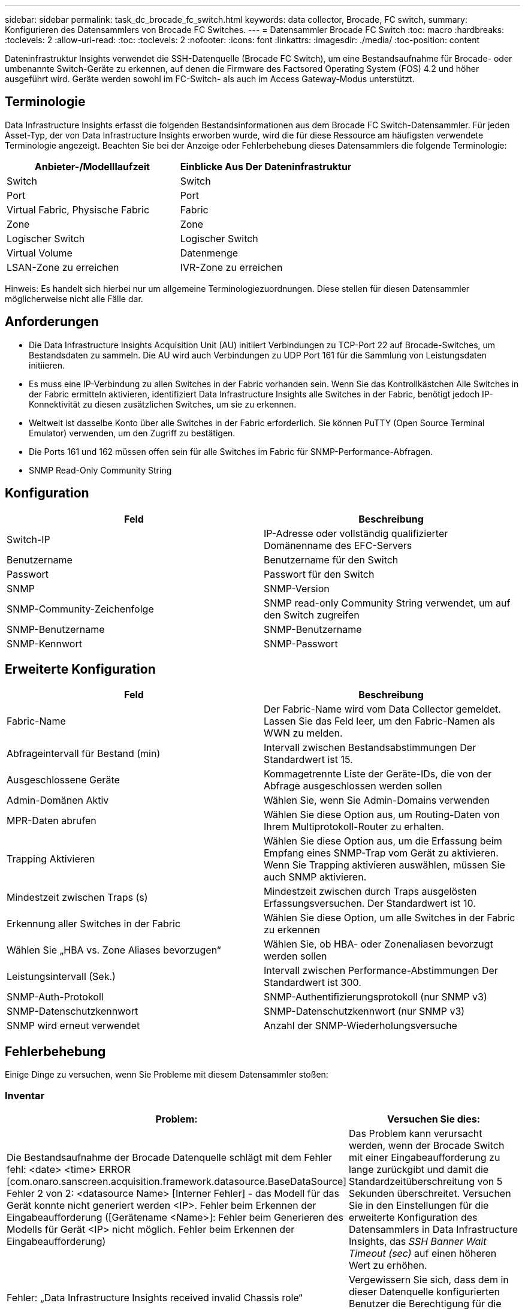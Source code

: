 ---
sidebar: sidebar 
permalink: task_dc_brocade_fc_switch.html 
keywords: data collector, Brocade, FC switch, 
summary: Konfigurieren des Datensammlers von Brocade FC Switches. 
---
= Datensammler Brocade FC Switch
:toc: macro
:hardbreaks:
:toclevels: 2
:allow-uri-read: 
:toc: 
:toclevels: 2
:nofooter: 
:icons: font
:linkattrs: 
:imagesdir: ./media/
:toc-position: content


[role="lead"]
Dateninfrastruktur Insights verwendet die SSH-Datenquelle (Brocade FC Switch), um eine Bestandsaufnahme für Brocade- oder umbenannte Switch-Geräte zu erkennen, auf denen die Firmware des Factsored Operating System (FOS) 4.2 und höher ausgeführt wird. Geräte werden sowohl im FC-Switch- als auch im Access Gateway-Modus unterstützt.



== Terminologie

Data Infrastructure Insights erfasst die folgenden Bestandsinformationen aus dem Brocade FC Switch-Datensammler. Für jeden Asset-Typ, der von Data Infrastructure Insights erworben wurde, wird die für diese Ressource am häufigsten verwendete Terminologie angezeigt. Beachten Sie bei der Anzeige oder Fehlerbehebung dieses Datensammlers die folgende Terminologie:

[cols="2*"]
|===
| Anbieter-/Modelllaufzeit | Einblicke Aus Der Dateninfrastruktur 


| Switch | Switch 


| Port | Port 


| Virtual Fabric, Physische Fabric | Fabric 


| Zone | Zone 


| Logischer Switch | Logischer Switch 


| Virtual Volume | Datenmenge 


| LSAN-Zone zu erreichen | IVR-Zone zu erreichen 
|===
Hinweis: Es handelt sich hierbei nur um allgemeine Terminologiezuordnungen. Diese stellen für diesen Datensammler möglicherweise nicht alle Fälle dar.



== Anforderungen

* Die Data Infrastructure Insights Acquisition Unit (AU) initiiert Verbindungen zu TCP-Port 22 auf Brocade-Switches, um Bestandsdaten zu sammeln. Die AU wird auch Verbindungen zu UDP Port 161 für die Sammlung von Leistungsdaten initiieren.
* Es muss eine IP-Verbindung zu allen Switches in der Fabric vorhanden sein. Wenn Sie das Kontrollkästchen Alle Switches in der Fabric ermitteln aktivieren, identifiziert Data Infrastructure Insights alle Switches in der Fabric, benötigt jedoch IP-Konnektivität zu diesen zusätzlichen Switches, um sie zu erkennen.
* Weltweit ist dasselbe Konto über alle Switches in der Fabric erforderlich. Sie können PuTTY (Open Source Terminal Emulator) verwenden, um den Zugriff zu bestätigen.
* Die Ports 161 und 162 müssen offen sein für alle Switches im Fabric für SNMP-Performance-Abfragen.
* SNMP Read-Only Community String




== Konfiguration

[cols="2*"]
|===
| Feld | Beschreibung 


| Switch-IP | IP-Adresse oder vollständig qualifizierter Domänenname des EFC-Servers 


| Benutzername | Benutzername für den Switch 


| Passwort | Passwort für den Switch 


| SNMP | SNMP-Version 


| SNMP-Community-Zeichenfolge | SNMP read-only Community String verwendet, um auf den Switch zugreifen 


| SNMP-Benutzername | SNMP-Benutzername 


| SNMP-Kennwort | SNMP-Passwort 
|===


== Erweiterte Konfiguration

[cols="2*"]
|===
| Feld | Beschreibung 


| Fabric-Name | Der Fabric-Name wird vom Data Collector gemeldet. Lassen Sie das Feld leer, um den Fabric-Namen als WWN zu melden. 


| Abfrageintervall für Bestand (min) | Intervall zwischen Bestandsabstimmungen Der Standardwert ist 15. 


| Ausgeschlossene Geräte | Kommagetrennte Liste der Geräte-IDs, die von der Abfrage ausgeschlossen werden sollen 


| Admin-Domänen Aktiv | Wählen Sie, wenn Sie Admin-Domains verwenden 


| MPR-Daten abrufen | Wählen Sie diese Option aus, um Routing-Daten von Ihrem Multiprotokoll-Router zu erhalten. 


| Trapping Aktivieren | Wählen Sie diese Option aus, um die Erfassung beim Empfang eines SNMP-Trap vom Gerät zu aktivieren. Wenn Sie Trapping aktivieren auswählen, müssen Sie auch SNMP aktivieren. 


| Mindestzeit zwischen Traps (s) | Mindestzeit zwischen durch Traps ausgelösten Erfassungsversuchen. Der Standardwert ist 10. 


| Erkennung aller Switches in der Fabric | Wählen Sie diese Option, um alle Switches in der Fabric zu erkennen 


| Wählen Sie „HBA vs. Zone Aliases bevorzugen“ | Wählen Sie, ob HBA- oder Zonenaliasen bevorzugt werden sollen 


| Leistungsintervall (Sek.) | Intervall zwischen Performance-Abstimmungen Der Standardwert ist 300. 


| SNMP-Auth-Protokoll | SNMP-Authentifizierungsprotokoll (nur SNMP v3) 


| SNMP-Datenschutzkennwort | SNMP-Datenschutzkennwort (nur SNMP v3) 


| SNMP wird erneut verwendet | Anzahl der SNMP-Wiederholungsversuche 
|===


== Fehlerbehebung

Einige Dinge zu versuchen, wenn Sie Probleme mit diesem Datensammler stoßen:



=== Inventar

[cols="2*"]
|===
| Problem: | Versuchen Sie dies: 


| Die Bestandsaufnahme der Brocade Datenquelle schlägt mit dem Fehler fehl: <date> <time> ERROR [com.onaro.sanscreen.acquisition.framework.datasource.BaseDataSource] Fehler 2 von 2: <datasource Name> [Interner Fehler] - das Modell für das Gerät konnte nicht generiert werden <IP>. Fehler beim Erkennen der Eingabeaufforderung ([Gerätename <Name>]: Fehler beim Generieren des Modells für Gerät <IP> nicht möglich. Fehler beim Erkennen der Eingabeaufforderung) | Das Problem kann verursacht werden, wenn der Brocade Switch mit einer Eingabeaufforderung zu lange zurückgibt und damit die Standardzeitüberschreitung von 5 Sekunden überschreitet. Versuchen Sie in den Einstellungen für die erweiterte Konfiguration des Datensammlers in Data Infrastructure Insights, das _SSH Banner Wait Timeout (sec)_ auf einen höheren Wert zu erhöhen. 


| Fehler: „Data Infrastructure Insights received invalid Chassis role“ | Vergewissern Sie sich, dass dem in dieser Datenquelle konfigurierten Benutzer die Berechtigung für die Gehäuserolle erteilt wurde. 


| Fehler: „IP-Adresse des Gehäuses nicht stimmt überein“ | Ändern Sie die Konfiguration der Datenquelle, um die Gehäuse-IP-Adresse zu verwenden. 


| Sie erhalten eine Meldung, dass mehr als 1 Knoten am Access Gateway-Port angemeldet ist | Überprüfen Sie, ob das NPV-Gerät ordnungsgemäß funktioniert und dass alle verbundenen WWNs erwartet werden. Erwerben Sie das NPV-Gerät nicht direkt. Stattdessen erfasst die Akquisition des Core Fabric Switch die NPV Geräte-Daten. 


| Performance-Erfassung schlägt mit „Timeout beim Senden der SNMP-Anforderung“ fehl. | Je nach Abfragevariablen und Switch-Konfiguration können einige Abfragen das Standard-Timeout überschreiten. link:https://kb.netapp.com/Cloud/BlueXP/Cloud_Insights/Cloud_Insight_Brocade_data_source_fails_performance_collection_with_a_timeout_due_to_default_SNMP_configuration["Weitere Informationen"]. 
|===
Weitere Informationen finden Sie auf der link:concept_requesting_support.html["Support"] Seite oder im link:reference_data_collector_support_matrix.html["Data Collector Supportmatrix"].
